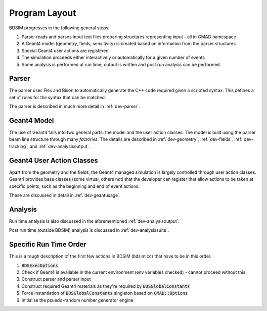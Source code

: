 Program Layout
**************

BDSIM progresses in the following general steps:

1. Parser reads and parses input text files preparing structures representing input - all in GMAD namespace
2. A Geant4 model (geometry, fields, sensitivity) is created based on information from the parser structures
3. Special Geant4 user actions are registered
4. The simulation proceeds either interactively or automatically for a given number of events
5. Some analysis is performed at run time, output is written and post run analysis can be performed.


Parser
======

The parser uses Flex and Bison to automatically generate the C++ code required
given a scripted syntax. This defines a set of rules for the syntax that can be
matched.

The parser is described in much more detail in :ref:`dev-parser`.

Geant4 Model
============

The use of Geant4 falls into two general parts: the model and the user action classes.  The model
is built using the parser beam line structure through many *factories*. The details are described
in :ref:`dev-geometry`, :ref:`dev-fields`, :ref:`dev-tracking`, and :ref:`dev-analysisoutput`.

Geant4 User Action Classes
==========================

Apart from the geometry and the fields, the Geant4 managed simulation is largely controlled through
user action classes. Geant4 provides base classes (some virtual, others not) that the developer can
register that allow actions to be taken at specific points, such as the beginning and end of event
actions.

These are discussed in detail in :ref:`dev-geantusage`.

Analysis
========

Run time analysis is also discussed in the aforementioned :ref:`dev-analysisoutput`.

Post run time (outside BDSIM) analysis is discussed in :ref:`dev-analysissuite`.

Specific Run Time Order
=======================

This is a rough description of the first few actions in BDSIM (bdsim.cc) that have to be in this
order.

1. :code:`BDSExecOptions`
2. Check if Geant4 is available in the current environment (env variables checked) - cannot proceed without this
3. Construct parser and parser input
4. Construct required Geant4 materials as they're required by :code:`BDSGlobalConstants`
5. Force instantiation of :code:`BDSGlobalConstants` singleton based on :code:`GMAD::Options`
6. Initialise the psuedo-random number generator engine
